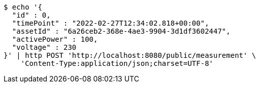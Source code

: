 [source,bash]
----
$ echo '{
  "id" : 0,
  "timePoint" : "2022-02-27T12:34:02.818+00:00",
  "assetId" : "6a26ceb2-368e-4ae3-9904-3d1df3602447",
  "activePower" : 100,
  "voltage" : 230
}' | http POST 'http://localhost:8080/public/measurement' \
    'Content-Type:application/json;charset=UTF-8'
----